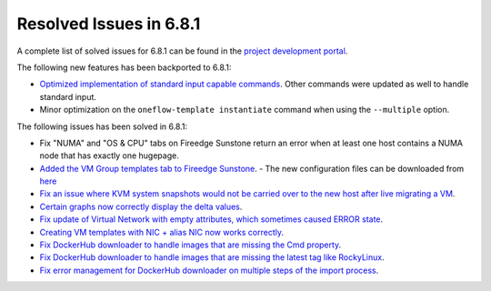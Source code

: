 .. _resolved_issues_681:

Resolved Issues in 6.8.1
--------------------------------------------------------------------------------

A complete list of solved issues for 6.8.1 can be found in the `project development portal <https://github.com/OpenNebula/one/milestone/71?closed=1>`__.

The following new features has been backported to 6.8.1:

- `Optimized implementation of standard input capable commands  <https://github.com/OpenNebula/one/issues/6242>`__. Other commands were updated as well to handle standard input.
- Minor optimization on the ``oneflow-template instantiate`` command when using the ``--multiple`` option.

The following issues has been solved in 6.8.1:

- Fix "NUMA" and "OS & CPU" tabs on Fireedge Sunstone return an error when at least one host contains a NUMA node that has exactly one hugepage.
- `Added the VM Group templates tab to Fireedge Sunstone <https://github.com/OpenNebula/one/issues/5901>`__.
  - The new configuration files can be downloaded from `here <https://bit.ly/one-68-maintenance-config>`__
- `Fix an issue where KVM system snapshots would not be carried over to the new host after live migrating a VM <https://github.com/OpenNebula/one/issues/6363>`__.
- `Certain graphs now correctly display the delta values <https://github.com/OpenNebula/one/issues/6347>`__.
- `Fix update of Virtual Network with empty attributes, which sometimes caused ERROR state <https://github.com/OpenNebula/one/issues/6367>`__.
- `Creating VM templates with NIC + alias NIC now works correctly <https://github.com/OpenNebula/one/issues/6349>`__.
- `Fix DockerHub downloader to handle images that are missing the Cmd property <https://github.com/OpenNebula/one/issues/6374>`__.
- `Fix DockerHub downloader to handle images that are missing the latest tag like RockyLinux <https://github.com/OpenNebula/one/issues/6196>`__.
- `Fix error management for DockerHub downloader on multiple steps of the import process <https://github.com/OpenNebula/one/issues/6197>`__.
